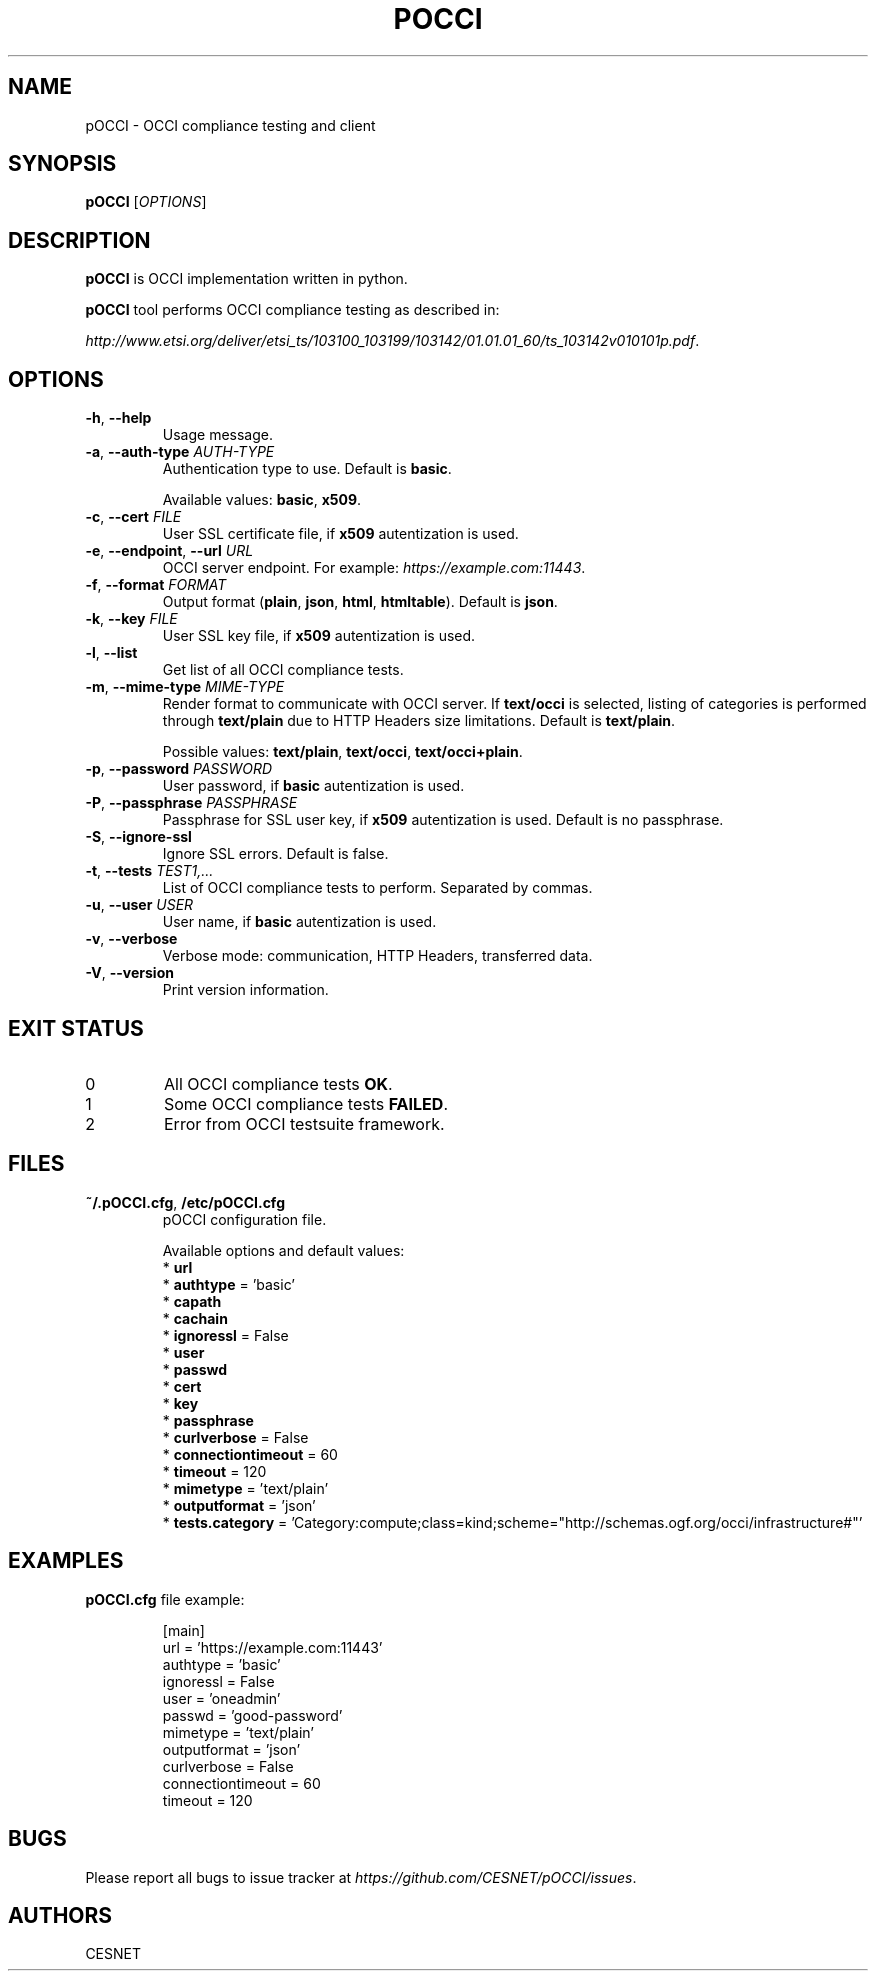.TH POCCI 1 "August 2015" "CESNET" "pOCCI"


.SH NAME
pOCCI \- OCCI compliance testing and client


.SH SYNOPSIS
\fBpOCCI\fR [\fIOPTIONS\fR]


.SH DESCRIPTION
\fBpOCCI\fR is OCCI implementation written in python.

\fBpOCCI\fR tool performs OCCI compliance testing as described in:

\fIhttp://www.etsi.org/deliver/etsi_ts/103100_103199/103142/01.01.01_60/ts_103142v010101p.pdf\fR.


.SH OPTIONS
.TP
\fB-h\fR, \fP--help\fR
Usage message.

.TP
\fB-a\fR, \fP--auth-type\fR \fIAUTH-TYPE\fR
Authentication type to use. Default is \fBbasic\fR.

Available values: \fBbasic\fR, \fBx509\fR.

.TP
\fB-c\fR, \fP--cert\fR \fIFILE\fR
User SSL certificate file, if \fBx509\fR autentization is used.

.TP
\fB-e\fR, \fP--endpoint\fR, \fP--url\fR \fIURL\fR
OCCI server endpoint. For example: \fIhttps://example.com:11443\fR.

.TP
\fB-f\fR, \fP--format\fR \fIFORMAT\fR
Output format (\fBplain\fR, \fBjson\fR, \fBhtml\fR, \fBhtmltable\fR). Default is \fBjson\fR.

.TP
\fB-k\fR, \fP--key\fR \fIFILE\fR
User SSL key file, if \fBx509\fR autentization is used.

.TP
\fB-l\fR, \fP--list\fR
Get list of all OCCI compliance tests.

.TP
\fB-m\fR, \fP--mime-type\fR \fIMIME-TYPE\fR
Render format to communicate with OCCI server. If \fBtext/occi\fR is selected, listing of categories is performed through \fBtext/plain\fR due to HTTP Headers size limitations. Default is \fBtext/plain\fR.

Possible values: \fBtext/plain\fR, \fBtext/occi\fR, \fBtext/occi+plain\fR.

.TP
\fB-p\fR, \fP--password\fR \fIPASSWORD\fR
User password, if \fBbasic\fR autentization is used.

.TP
\fB-P\fR, \fP--passphrase\fR \fIPASSPHRASE\fR
Passphrase for SSL user key, if \fBx509\fR autentization is used. Default is no passphrase.

.TP
\fB-S\fR, \fP--ignore-ssl\fR
Ignore SSL errors. Default is false.

.TP
\fB-t\fR, \fP--tests\fR \fITEST1,...\fR
List of OCCI compliance tests to perform. Separated by commas.

.TP
\fB-u\fR, \fP--user\fR \fIUSER\fR
User name, if \fBbasic\fR autentization is used.

.TP
\fB-v\fR, \fP--verbose\fR
Verbose mode: communication, HTTP Headers, transferred data.

.TP
\fB-V\fR, \fP--version\fR
Print version information.

.SH EXIT STATUS
.TP
0
All OCCI compliance tests \fBOK\fR.

.TP
1
Some OCCI compliance tests \fBFAILED\fR.

.TP
2
Error from OCCI testsuite framework.


.SH FILES

.TP
\fB~/.pOCCI.cfg\fR, \fB/etc/pOCCI.cfg\fR
pOCCI configuration file.

Available options and default values:
 * \fBurl\fR
 * \fBauthtype\fR = 'basic'
 * \fBcapath\fR
 * \fBcachain\fR
 * \fBignoressl\fR = False
 * \fBuser\fR
 * \fBpasswd\fR
 * \fBcert\fR
 * \fBkey\fR
 * \fBpassphrase\fR
 * \fBcurlverbose\fR = False
 * \fBconnectiontimeout\fR = 60
 * \fBtimeout\fR = 120
 * \fBmimetype\fR = 'text/plain'
 * \fBoutputformat\fR = 'json'
 * \fBtests.category\fR = 'Category:compute;class=kind;scheme="http://schemas.ogf.org/occi/infrastructure#"'


.SH EXAMPLES

.TP
\fBpOCCI.cfg\fR file example:

.nf
[main]
url = 'https://example.com:11443'
authtype = 'basic'
ignoressl = False
user = 'oneadmin'
passwd = 'good-password'
mimetype = 'text/plain'
outputformat = 'json'
curlverbose = False
connectiontimeout = 60
timeout = 120
.fi


.SH BUGS
Please report all bugs to issue tracker at \fIhttps://github.com/CESNET/pOCCI/issues\fR.


.SH AUTHORS
CESNET
